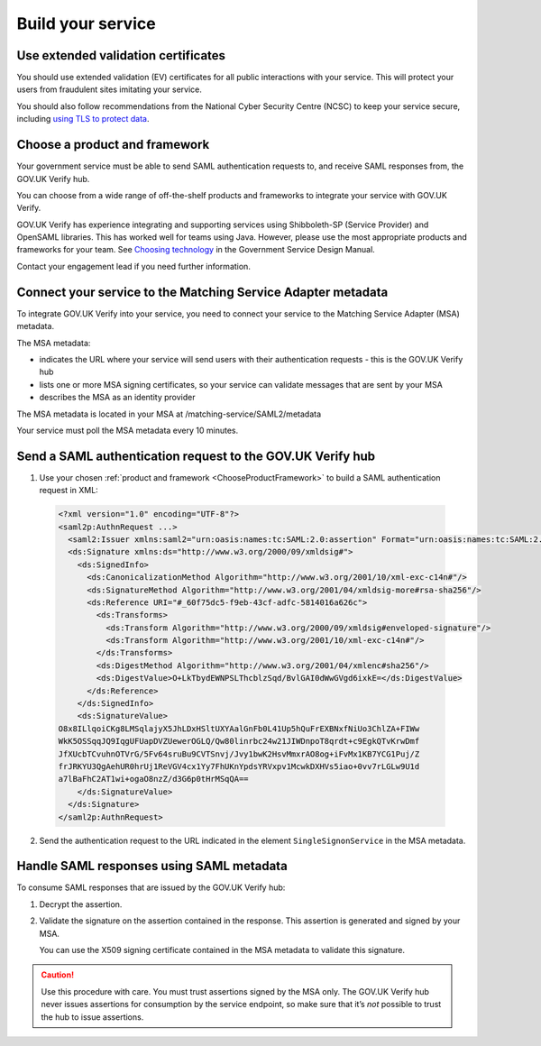 .. _samlIntegration:


Build your service
=======================

.. _samlIntegrationtool:


Use extended validation certificates
-------------------------------------

You should use extended validation (EV) certificates for all public interactions with your service. This will protect your users from fraudulent sites imitating your service. 

You should also follow recommendations from the National Cyber Security Centre (NCSC) to keep your service secure, including  `using TLS to protect data <https://www.ncsc.gov.uk/guidance/tls-external-facing-services>`_.


.. _ChooseProductFramework:

Choose a product and framework
--------------------------------------

Your government service must be able to send SAML authentication requests to, and receive SAML responses from, the GOV.UK Verify hub. 

You can choose from a wide range of off-the-shelf products and frameworks to integrate your service with GOV.UK Verify. 

GOV.UK Verify has experience integrating and supporting services using Shibboleth-SP (Service Provider) and OpenSAML libraries. This has worked well for teams using Java. However, please use the most appropriate products and frameworks for your team.  See `Choosing technology <https://www.gov.uk/service-manual/making-software/choosing-technology.html>`_ in the Government Service Design Manual. 

Contact your engagement lead if you need further information.


.. _ConfigureAdaptTechnology:

.. _saml_access_metadata:


Connect your service to the Matching Service Adapter metadata
----------------------------------------------------------------

To integrate GOV.UK Verify into your service, you need to connect your service to the Matching Service Adapter (MSA) metadata. 


The MSA metadata:

* indicates the URL where your service will send users with their authentication requests - this is the GOV.UK Verify hub 

* lists one or more MSA signing certificates, so your service can validate messages that are sent by your MSA

* describes the MSA as an identity provider




The MSA metadata is located in your MSA at /matching-service/SAML2/metadata

Your service must poll the MSA metadata every 10 minutes. 



.. _saml_consume_responses:

Send a SAML authentication request to the GOV.UK Verify hub
----------------------------------------------------------------

1. Use your chosen :ref:`product and framework <ChooseProductFramework>` to build a SAML authentication request in XML:

  .. code-block:: yaml

      <?xml version="1.0" encoding="UTF-8"?>
      <saml2p:AuthnRequest ...>
        <saml2:Issuer xmlns:saml2="urn:oasis:names:tc:SAML:2.0:assertion" Format="urn:oasis:names:tc:SAML:2.0:nameid-format:entity">http://www.test-rp.gov.uk/SAML2/MD</saml2:Issuer>
        <ds:Signature xmlns:ds="http://www.w3.org/2000/09/xmldsig#">
          <ds:SignedInfo>
            <ds:CanonicalizationMethod Algorithm="http://www.w3.org/2001/10/xml-exc-c14n#"/>
            <ds:SignatureMethod Algorithm="http://www.w3.org/2001/04/xmldsig-more#rsa-sha256"/>
            <ds:Reference URI="#_60f75dc5-f9eb-43cf-adfc-5814016a626c">
              <ds:Transforms>
                <ds:Transform Algorithm="http://www.w3.org/2000/09/xmldsig#enveloped-signature"/>
                <ds:Transform Algorithm="http://www.w3.org/2001/10/xml-exc-c14n#"/>
              </ds:Transforms>
              <ds:DigestMethod Algorithm="http://www.w3.org/2001/04/xmlenc#sha256"/>
              <ds:DigestValue>O+LkTbydEWNPSLThcblzSqd/BvlGAI0dWwGVgd6ixkE=</ds:DigestValue>
            </ds:Reference>
          </ds:SignedInfo>
          <ds:SignatureValue>
      O8x8ILlqoiCKg8LMSqlajyX5JhLDxHSltUXYAalGnFb0L41Up5hQuFrEXBNxfNiUo3ChlZA+FIWw
      WkK5OSSqqJQ9IqgUFUapDVZUewerOGLQ/Qw80linrbc24w21JIWDnpoT8qrdt+c9EgkQTvKrwDmf
      JfXUcbTCvuhnOTVrG/5Fv64sruBu9CVTSnvj/Jvy1bwK2HsvMmxrAO8og+iFvMx1KB7YCG1Puj/Z
      frJRKYU3QgAehUR0hrUj1ReVGV4cx1Yy7FhUKnYpdsYRVxpv1McwkDXHVs5iao+0vv7rLGLw9U1d
      a7lBaFhC2AT1wi+ogaO8nzZ/d3G6p0tHrMSqQA==
          </ds:SignatureValue>
        </ds:Signature>
      </saml2p:AuthnRequest>


2. Send the authentication request to the URL indicated in the element ``SingleSignonService`` in the MSA metadata.


.. _saml_handle_responses:

Handle SAML responses using SAML metadata
----------------------------------------------------------------

To consume SAML responses that are issued by the GOV.UK Verify hub:
 
1. Decrypt the assertion.

2. Validate the signature on the assertion contained in the response. This assertion is generated and signed by your MSA. 

   You can use the X509 signing certificate contained in the MSA metadata to validate this signature.

.. caution:: Use this procedure with care. You must trust assertions signed by the MSA only. The GOV.UK Verify hub never issues assertions for consumption by the service endpoint, so make sure that it’s *not* possible to trust the hub to issue assertions.





